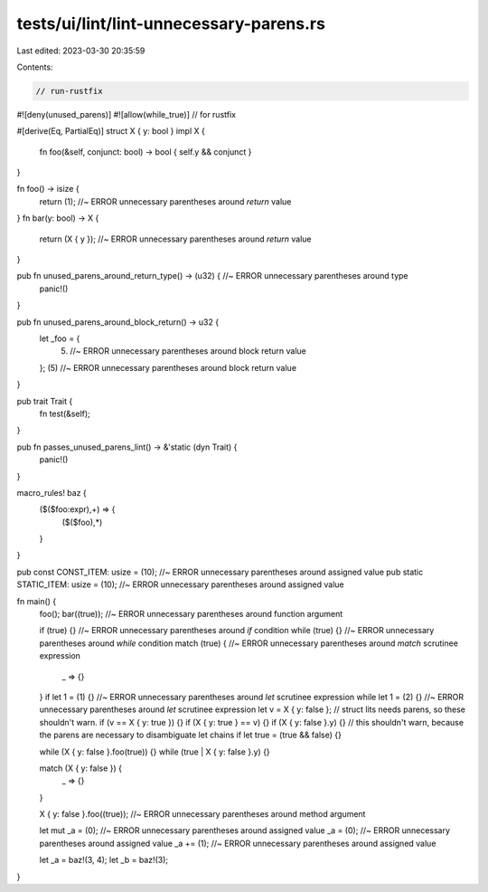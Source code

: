 tests/ui/lint/lint-unnecessary-parens.rs
========================================

Last edited: 2023-03-30 20:35:59

Contents:

.. code-block:: rs

    // run-rustfix

#![deny(unused_parens)]
#![allow(while_true)] // for rustfix

#[derive(Eq, PartialEq)]
struct X { y: bool }
impl X {
    fn foo(&self, conjunct: bool) -> bool { self.y && conjunct }
}

fn foo() -> isize {
    return (1); //~ ERROR unnecessary parentheses around `return` value
}
fn bar(y: bool) -> X {
    return (X { y }); //~ ERROR unnecessary parentheses around `return` value
}

pub fn unused_parens_around_return_type() -> (u32) { //~ ERROR unnecessary parentheses around type
    panic!()
}

pub fn unused_parens_around_block_return() -> u32 {
    let _foo = {
        (5) //~ ERROR unnecessary parentheses around block return value
    };
    (5) //~ ERROR unnecessary parentheses around block return value
}

pub trait Trait {
    fn test(&self);
}

pub fn passes_unused_parens_lint() -> &'static (dyn Trait) {
    panic!()
}

macro_rules! baz {
    ($($foo:expr),+) => {
        ($($foo),*)
    }
}

pub const CONST_ITEM: usize = (10); //~ ERROR unnecessary parentheses around assigned value
pub static STATIC_ITEM: usize = (10); //~ ERROR unnecessary parentheses around assigned value

fn main() {
    foo();
    bar((true)); //~ ERROR unnecessary parentheses around function argument

    if (true) {} //~ ERROR unnecessary parentheses around `if` condition
    while (true) {} //~ ERROR unnecessary parentheses around `while` condition
    match (true) { //~ ERROR unnecessary parentheses around `match` scrutinee expression
        _ => {}
    }
    if let 1 = (1) {} //~ ERROR unnecessary parentheses around `let` scrutinee expression
    while let 1 = (2) {} //~ ERROR unnecessary parentheses around `let` scrutinee expression
    let v = X { y: false };
    // struct lits needs parens, so these shouldn't warn.
    if (v == X { y: true }) {}
    if (X { y: true } == v) {}
    if (X { y: false }.y) {}
    // this shouldn't warn, because the parens are necessary to disambiguate let chains
    if let true = (true && false) {}

    while (X { y: false }.foo(true)) {}
    while (true | X { y: false }.y) {}

    match (X { y: false }) {
        _ => {}
    }

    X { y: false }.foo((true)); //~ ERROR unnecessary parentheses around method argument

    let mut _a = (0); //~ ERROR unnecessary parentheses around assigned value
    _a = (0); //~ ERROR unnecessary parentheses around assigned value
    _a += (1); //~ ERROR unnecessary parentheses around assigned value

    let _a = baz!(3, 4);
    let _b = baz!(3);
}


